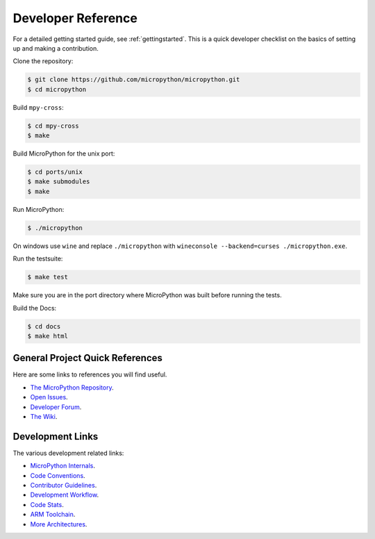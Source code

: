 .. _developerreference:

Developer Reference
===================

For a detailed getting started guide, see :ref:`gettingstarted`.
This is a quick developer checklist on the basics of setting up
and making a contribution.

Clone the repository:

.. code-block:: console

   $ git clone https://github.com/micropython/micropython.git 
   $ cd micropython

Build ``mpy-cross``:

.. code-block:: console

   $ cd mpy-cross
   $ make

Build MicroPython for the unix port:

.. code-block:: console

   $ cd ports/unix
   $ make submodules
   $ make

Run MicroPython:

.. code-block:: console

   $ ./micropython

On windows use ``wine`` and replace ``./micropython`` with ``wineconsole --backend=curses ./micropython.exe``.

Run the testsuite:

.. code-block:: console

   $ make test

Make sure you are in the port directory where MicroPython was built before running the tests. 

Build the Docs:

.. code-block:: console

   $ cd docs
   $ make html

General Project Quick References
--------------------------------

Here are some links to references you will find useful.

* `The MicroPython Repository <https://github.com/micropython/micropython>`_.
* `Open Issues <https://github.com/micropython/micropython/issues>`_.
* `Developer Forum <https://forum.micropython.org/>`_.
* `The Wiki <https://github.com/micropython/micropython/wiki>`_.

Development Links
-----------------

The various development related links:

* `MicroPython Internals <http://docs.micropython.org/en/latest/develop/index.html>`_.
* `Code Conventions <https://github.com/micropython/micropython/blob/master/CODECONVENTIONS.md>`_.
* `Contributor Guidelines <https://github.com/micropython/micropython/wiki/ContributorGuidelines>`_.
* `Development Workflow <https://github.com/micropython/micropython/wiki/DevelWorkflow>`_.
* `Code Stats <http://micropython.org/resources/code-dashboard/>`_.
* `ARM Toolchain <https://github.com/micropython/micropython/wiki/Getting-Started-STM>`_.
* `More Architectures <https://github.com/micropython/micropython/wiki/CrossBranch>`_.
